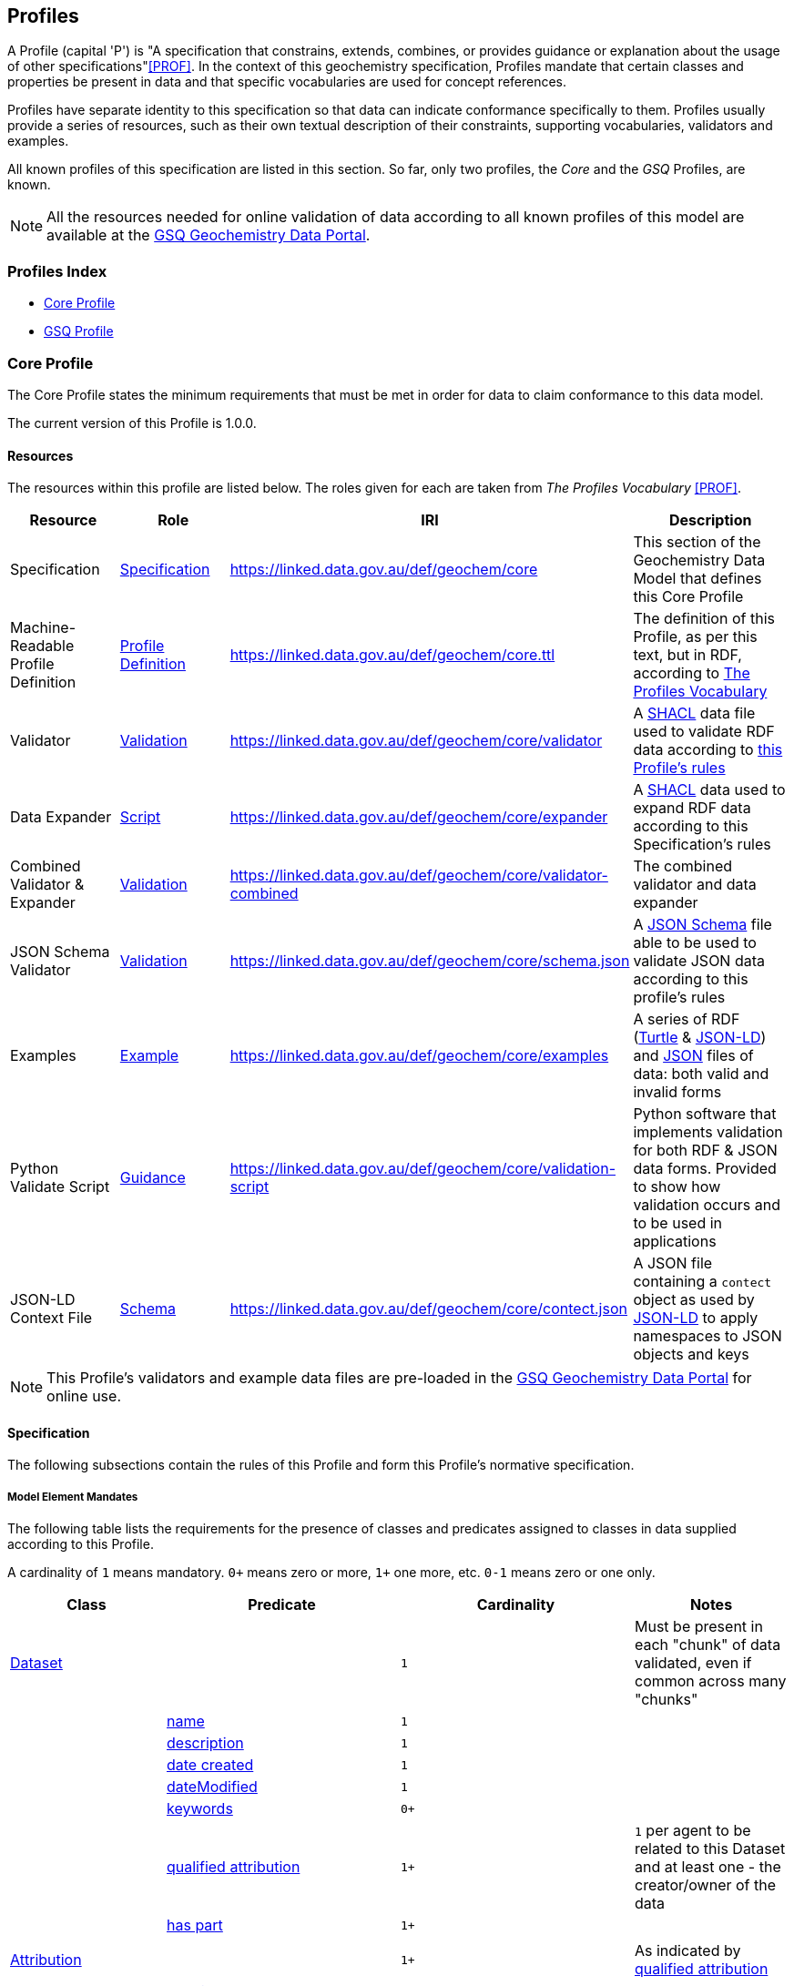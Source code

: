 [[profiles]]
== Profiles

A Profile (capital 'P') is "A specification that constrains, extends, combines, or provides guidance or explanation about the usage of other specifications"<<PROF>>. In the context of this geochemistry specification, Profiles mandate that certain classes and properties be present in data and that specific vocabularies are used for concept references.

Profiles have separate identity to this specification so that data can indicate conformance specifically to them. Profiles usually provide a series of resources, such as their own textual description of their constraints, supporting vocabularies, validators and examples.

All known profiles of this specification are listed in this section. So far, only two profiles, the _Core_ and the _GSQ_ Profiles, are known.

NOTE: All the resources needed for online validation of data according to all known profiles of this model are available at the https://geochem.dev.kurrawong.ai/[GSQ Geochemistry Data Portal].

=== Profiles Index

* <<Core Profile, Core Profile>>
* <<GSQ Profile, GSQ Profile>>

=== Core Profile

The Core Profile states the minimum requirements that must be met in order for data to claim conformance to this data model.

The current version of this Profile is 1.0.0.

==== Resources

The resources within this profile are listed below. The roles given for each are taken from _The Profiles Vocabulary_ <<PROF>>.

[cols="1,1,1,2"]
|===
| Resource | Role | IRI | Description

| Specification | https://www.w3.org/TR/dx-prof/#Role:specification[Specification] | https://linked.data.gov.au/def/geochem/core | This section of the Geochemistry Data Model that defines this Core Profile
| Machine-Readable Profile Definition | https://www.w3.org/TR/dx-prof/#Role:profile-definition[Profile Definition] | https://linked.data.gov.au/def/geochem/core.ttl | The definition of this Profile, as per this text, but in RDF, according to <<PROF, The Profiles Vocabulary>>
| Validator | https://www.w3.org/TR/dx-prof/#Role:validation[Validation] | https://linked.data.gov.au/def/geochem/core/validator | A <<SHACL, SHACL>> data file used to validate RDF data according to <<#core-profile-specification, this Profile's rules>>
| Data Expander | https://www.w3.org/TR/dx-prof/#Role:script[Script] | https://linked.data.gov.au/def/geochem/core/expander | A <<SHACL, SHACL>> data used to expand RDF data according to this Specification's rules
| Combined Validator & Expander | https://www.w3.org/TR/dx-prof/#Role:validation[Validation] | https://linked.data.gov.au/def/geochem/core/validator-combined | The combined validator and data expander
| JSON Schema Validator | https://www.w3.org/TR/dx-prof/#Role:validation[Validation] | https://linked.data.gov.au/def/geochem/core/schema.json | A https://json-schema.org[JSON Schema] file able to be used to validate JSON data according to this profile's rules
| Examples | https://www.w3.org/TR/dx-prof/#Role:example[Example] | https://linked.data.gov.au/def/geochem/core/examples | A series of RDF (<<TURTLE, Turtle>> & <<JSON-LD, JSON-LD>>) and https://en.wikipedia.org/wiki/JSON[JSON] files of data: both valid and invalid forms
| Python Validate Script | https://www.w3.org/TR/dx-prof/#Role:guidance[Guidance] | https://linked.data.gov.au/def/geochem/core/validation-script | Python software that implements validation for both RDF & JSON data forms. Provided to show how validation occurs and to be used in applications
| JSON-LD Context File | https://www.w3.org/TR/dx-prof/#Role:schema[Schema] | https://linked.data.gov.au/def/geochem/core/contect.json | A JSON file containing a `contect` object as used by <<JSON-LD, JSON-LD>> to apply namespaces to JSON objects and keys
|===

NOTE: This Profile's validators and example data files are pre-loaded in the https://geochem.dev.kurrawong.ai/[GSQ Geochemistry Data Portal] for online use.

[#core-profile-specification]
==== Specification

The following subsections contain the rules of this Profile and form this Profile's normative specification.

===== Model Element Mandates

The following table lists the requirements for the presence of classes and predicates assigned to classes in data supplied according to this Profile.

A cardinality of `1` means mandatory. `0+` means zero or more, `1+` one more, etc. `0-1` means zero or one only.

[cols="2,3,3,2"]
|===
| Class | Predicate | Cardinality | Notes

| <<sdo:Dataset, Dataset>>                                  | | `1` | Must be present in each "chunk" of data validated, even if common across many "chunks"
|                                                           | <<sdo:name, name>> | `1` |
|                                                           | <<sdo:description, description>> | `1` |
|                                                           | <<sdo:dateCreated, date created>> | `1` |
|                                                           | <<sdo:dateModified, dateModified>> | `1` |
|                                                           | <<sdo:keywords, keywords>> | `0+` |
|                                                           | <<prov:qualifiedAttribution, qualified attribution>> | `1+` | `1` per agent to be related to this Dataset and at least one - the creator/owner of the data
|                                                           | <<sdo:hasPart, has part>> | `1+` |
||||
| <<prov:Attribution, Attribution>>                         | | `1+` | As indicated by <<prov:qualifiedAttribution, qualified attribution>>
|                                                           | <<prov:agent, agent>> | `1` |
|                                                           | <<prov:hadRole, had role>> | `1` |
||||
| <<sosa:ObservationCollection, Observation Collection>>    | | `1+` |
|                                                           | <<sosa:hasMember, has member>> | `1+` |
|                                                           | _...and any properties of <<sosa:Observation, Observation>>_ | |
||||
| <<sosa:Observation, Observation>>                         |  | `1+` |
|                                                           | <<sosa:usedProcedure, used procedure>> | `1` unless in <<sosa:ObservationCollection, Observation Collection>> |
|                                                           | <<sosa:madeBySensor, made by sensor>> | `1` unless in <<sosa:ObservationCollection, Observation Collection>> |
|                                                           | <<sosa:observedProperty, observed property>> | `1` unless in <<sosa:ObservationCollection, Observation Collection>> |
|                                                           | <<sosa:hasFeatureOfInterest, has feature of interest>> | `1` unless in <<sosa:ObservationCollection, Observation Collection>> |
|                                                           | <<sosa:resultTime, result time>> | `1` unless in <<sosa:ObservationCollection, Observation Collection>> |
|                                                           | <<sosa:hasResult, has result>> | `1` |
|                                                           | <<sdo:marginOfError, margin of error>> | `0-1` |
||||
| <<sosa:Result, Result>>                                   | | `1+` | At least one per Observation
|                                                           | <<sdo:unitCode, unit code>> | `0-1` - not needed if `value` is a categorisation |
|                                                           | <<sdo:value, value>>    | `1` |
|                                                           | <<sdo:marginOfError, margin of error>> | `0-1` |
||||
| <<sosa:Sample, Sample>>                                   | | `0+` |
|                                                           | <<sosa:isSampleOf, is sample of>> | `0+` |
||||
| <<sosa:FeatureOfInterest, Feature Of Interest>>           | | `0+` |
|                                                           | <<geo:hasGeometry, has geometry>> | `0-1` |
||||
| <<geo:Geometry, Geometry>>                                | | `0+` | No more than one per <<sosa:FeatureOfInterest, Feature Of Interest>>
|                                                           | <<geo:asWKT, as WKT>> | `1` |
|===

===== Data Expansion Rules

Data either in or converted to RDF will be expanded according to the following rules:

[cols="1,4"]
|===
| Rule | Description

| ObservationCollection properties | Any predicates assigned to an Observation Collection will be applied to individual Observations within the Collection, unless the Observation already has the same predicates assigned to it
| Margin of Error propagation | Any `sdo:marginOfError` predicates assigned to an Observation will propagate to any Results from that Observation, unless the Result already has the `sdo:marginOfError` predicate assigned to it
|===

These rules are implemented as <<SHACL, SHACL>> functions in the _Data Expander_ resource of this profile, see the section above.

==== Validators

Three resources supplied by this Profile assist with the validation of data: the _Validator_, the _Combined Validator & Expander_ and the _JSON Schema_. All are listed in the <<Resources, Resources>> section above. Depending on the form of data you are supplying (see next section), different validators will apply.

==== Data Forms

Data aiming to be valid according to this Profile can be delivered in one of two forms:

1. Resource Description Framework (*RDF*)
    * must be validated using the _SHACL Validator Combined_ validator, listed in the <<Resources, Resources>> section above
    * the canonical form of data for this Profile, as per the Geochem Data Model
    * RDF is defined in <<RDF, RDF>>
    * in any of the following RDF triples formats: <<TURTLE, Turtle>>, RDF/XML, JSON-LD, N-Triples. See https://rdflib.readthedocs.io/en/stable/intro_to_parsing.html[RDFLib's information on RDF parsing]
2. JavaScript Object Notation (*JSON*)
    * must be validated according to the JSON Schema listed in the <<Resources, Resources>> section above and the _Combined Validator & Expander_ validator, after converting to RDF
    * the JSON Schema emulates the SHACL Validator's rules and is provided for assistance in forming JSON data

Example implementations of the full conversion & validation processes are provided in the _Python Validate Script_ listed in the <<Resources, Resources>> section above.

NOTE: Both forms of data can be supplied to and validated in the https://geochem.dev.kurrawong.ai/[GSQ Geochemistry Data Portal] online

==== Examples

See the online directory of example data files for this Profile at https://linked.data.gov.au/def/geochem/core/examples.

Each RDF example contains comments at the top of the file indicating what it is demonstrating and/or how it is invalid. Since JSON does not allow comments, see the RDF file with the similar file name for the same information.

=== GSQ Profile

The GSQ Profile of this model mandates certain classes and predicates be present in data and which vocabularies must be used to supply values for predicates that indicate concepts, as described in the <<Where, Vocabularies: Where>> section above.

This Profile is dependent on the Core Profile, thus all data wising to be conformant with this Profile must also be conformant with the Core Profile.

The current version of this Profile is 1.0.0.

==== Resources

The resources within this profile are listed below. The roles given for each are taken from _The Profiles Vocabulary_ <<PROF>>.

[cols="1,1,1,2"]
|===
| Resource | Role | IRI | Description

| Specification | https://www.w3.org/TR/dx-prof/#Role:specification[Specification] | https://linked.data.gov.au/def/geochem/gsq | This section of the Geochemistry Data Model that defines this GSQ Profile
| Machine-Readable Profile Definition | https://www.w3.org/TR/dx-prof/#Role:profile-definition[Profile Definition] | https://linked.data.gov.au/def/geochem/gsq.ttl | The definition of this Profile, as per this text, but in RDF, according to <<PROF, The Profiles Vocabulary>>
| Validator | https://www.w3.org/TR/dx-prof/#Role:validation[Validation] | https://linked.data.gov.au/def/geochem/gsq/validator | A <<SHACL, SHACL>> data file used to validate RDF data according to <<#gsq-profile-specification, this Profile's rules>>
| Validator Compounded | https://www.w3.org/TR/dx-prof/#Role:validation[Validation] | https://linked.data.gov.au/def/geochem/gsq/validator-combined | A validator that includes this Profile's rules and also those of the Core Profile's validator
| JSON Schema Validator | https://www.w3.org/TR/dx-prof/#Role:validation[Validation] | https://linked.data.gov.au/def/geochem/gsq/schema.json | A https://json-schema.org[JSON Schema] file able to be used to validate JSON data according to this Profile's rules. This includes the schema from the Core Profile
| Python Validate Script | https://www.w3.org/TR/dx-prof/#Role:guidance[Guidance] | https://linked.data.gov.au/def/geochem/gsq/validation-script | Python software that implements validation for all three data forms. Provided to show how validation occurs and to be used in applications
| Excel to RDF Converter | https://www.w3.org/TR/dx-prof/#Role:script[Script] https://linked.data.gov.au/def/geochem/gsq/excel-to-rdf | A Python software library to convert geocehmistry data created using the Excel Templates for this Profile into RDF data |
| Excel Templates | https://www.w3.org/TR/dx-prof/#Role:schema[Schema] | https://linked.data.gov.au/def/geochem/gsq/excel-templates | Excel Workbook templates to be used to supply data in Excel form to be validated according to this Profile
| Examples | https://www.w3.org/TR/dx-prof/#Role:example[Example] | https://linked.data.gov.au/def/geochem/gsq/examples | A series of RDF (<<TURTLE, Turtle>> & <<JSON-LD, JSON-LD>>), https://en.wikipedia.org/wiki/JSON[JSON] and https://www.microsoft.com/en-us/microsoft-365/excel[Excel] files of data: both valid and invalid forms
|===

NOTE: This Profile's validators and example data files are pre-loaded in the https://geochem.dev.kurrawong.ai/[GSQ Geochemistry Data Portal] for online use.

[#gsq-profile-specification]
==== Specification

The following subsections contain the rules of this Profile and form this Profile's normative specification. These rules are to be used only in addition to the rules of the Core Profile, no in isolation.

===== Model Element Identifiers

Objects in data supplied claiming conformance to this Profile _MUST_ use a particular forms of <<IRI, IRI>> identifiers, as follows:

|===
| Element                                                   | Identifier Type

| <<sdo:Dataset, Dataset>>                                  | <<Data Supplier Namespaced IRIs, Data Supplier Namespaced IRIs>> or <<External Reference IRIs, External Reference IRIs>>
| <<prov:Attribution, Attribution>>                         | Not needed
| <<prov:Agent, Agent>>                                     | <<GSQ Registered IRIs, GSQ Registered IRIs>>
| <<sosa:ObservationCollection, Observation Collection>>    | <<Data Supplier Namespaced IRIs, Data Supplier Namespaced IRIs>>
| <<sosa:Observation, Observation>>                         | <<Data Supplier Namespaced IRIs, Data Supplier Namespaced IRIs>>
| <<sosa:Result, Result>>                                   | Not needed
| <<sosa:Sample, Sample>>                                   | <<Data Supplier Namespaced IRIs, Data Supplier Namespaced IRIs>> or <<External Reference IRIs, External Reference IRIs>>
| <<sosa:FeatureOfInterest, Feature Of Interest>>           | <<Data Supplier Namespaced IRIs, Data Supplier Namespaced IRIs>> or <<External Reference IRIs, External Reference IRIs>>
| <<geo:Geometry, Geometry>>                                | Not needed
|===

====== Data Supplier Namespaced IRIs

Each Data Supplier will be allocated an IRI identifier namespace to use. For example _ACME Corp._ might be allocated the namespace `+https://linked.data.gov.au/dataset/qgc/agme-corp/+` and will be able to created identifiers such as this for 'Dataset X': `+https://linked.data.gov.au/dataset/qgc/agme-corp/dataset-x+`.

The only rules for Data Supplier Namespace use are:

1. The IRIs created must be valid according to <<RFC3986, RFC3986>>
** This generally means no spaces or unusual characters that break IRIs (URLs)
2. Unique IRIs must always be formed
** If a Data Supplier creates `+https://linked.data.gov.au/dataset/qgc/agme-corp/obs-00103+` for an <<sosa:Observation, Observation>>, they can not use that identifier again, at any later stage. This entails keeping track of the ID bit of the identifier - `obs-00103`.
** Data deemed valid but with duplicate IRIs will be returned to Data Suppliers for updating

NOTE: For test data, use the "Data Supplier Namespaced" namespace of `+https://placeholder.com/+`, e.g. for 'Dataset X': `+https://placeholder.com/dataset-x+`

====== GSQ Registered IRIs

Agents will need IRIs registered

====== External Reference ID

If a <<sdo:Dataset, Dataset>>, <<sosa:Sample, Sample>> or a

====== External Reference IRIs

TODO

===== Vocabulary Restrictions

This profile requires that Concepts indicated by certain predicates come from specific vocabularies. The predicates and their required vocabularies are:

|===
| Predicate | Vocabulary

| <<sosa:usedProcedure, used procedure>>        | https://linked.data.gov.au/def/geochem-methods[Analytical methods for geochemistry]
| <<sosa:observedProperty, observed property>>  | https://linked.data.gov.au/def/observable-properties[Observable Properties]
| <<sdo:unitCode, unit code>>                   | https://linked.data.gov.au/def/geou[Geoscience Profile of QUDT Units], Geochemistry collection
| <<prov:hadRole, had role>>                    | https://data.idnau.org/pid/vocab/idn-role-codes[IDN Role Codes]
| <<prov:agent, agent>>                         | To be supplied by GSQ via the https://geochem.dev.kurrawong.ai/[GSQ Geochemistry Data Portal]
| <<sdo:additionalType, additional type>>       | When used on <<sosa:Sample, Sample>> objects: https://linked.data.gov.au/def/sample-type[Sample Types]
|===

Note that this profile does _NOT_ require that the predicate <<sosa:madeBySensor, made by sensor>> is used on the <<sosa:Observation, Observation>> class, thus no vocabulary is mandated for its use. It may be used but, if it is, the user may choose any vocabulary of Concepts to draw from useful to them.

==== Validators

Four resources supplied by this Profile assist with the validation of data: the _SHACL Validator_, the _SHACL Combined Validator_, the _JSON Schema_ and the _Excel to RDF Converter_. All are listed in the <<Resources, Resources>> section above. Depending on the form of data you are supplying (see next section), different validators will apply.

==== Data Forms

Data aiming to be valid according to this Profile can be delivered in one of three forms: the same two as the Core profile above, RDF & JSON, and also:

1. *RDF*
    * See the Core Profile
2. *JSON*
    * See the Core Profile
3. *Excel*
    * must use the Excel templates provided with this Profile, see the <<Resources, Resources>> section
    * will be converted to RDF using the Excel-to-RDF program also supplied with this Profile
    * then validated according to the _SHACL Validator Combined_ validator, listed in the <<Resources, Resources>> section above

Example implementations of the full conversion & validation processes are provided in the _Python Validate Script_ listed in the <<Resources, Resources>> section above.

NOTE: All three forms of data can be supplied to and validated in the https://geochem.dev.kurrawong.ai/[GSQ Geochemistry Data Portal] online

==== Examples

See the online directory of example data files for this Profile at https://linked.data.gov.au/def/geochem/gsq/examples.

Each RDF example contains comments at the top of the file indicating what it is demonstrating and/or how it is invalid. Excel files contain comments in a 'Comments' worksheet. Since JSON does not allow comments, see the RDF file with the similar file name for the same information.